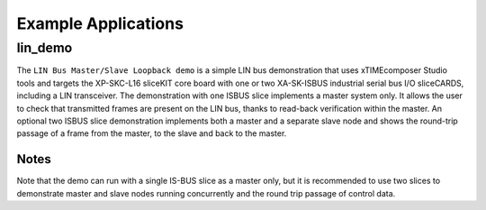 
Example Applications
====================

lin_demo
--------

The ``LIN Bus Master/Slave Loopback demo`` is a simple LIN bus demonstration that uses xTIMEcomposer Studio tools and targets the XP-SKC-L16 sliceKIT core board with one or two XA-SK-ISBUS industrial serial bus I/O sliceCARDS, including a LIN transceiver. The demonstration with one ISBUS slice implements a master system only. It allows the user to check that transmitted frames are present on the LIN bus, thanks to read-back verification within the master. An optional two ISBUS slice demonstration implements both a master and a separate slave node and shows the round-trip passage of a frame from the master, to the slave and back to the master.

Notes
+++++
Note that the demo can run with a single IS-BUS slice as a master only, but it is recommended to use two slices to demonstrate master and slave nodes running concurrently and the round trip passage of control data.
